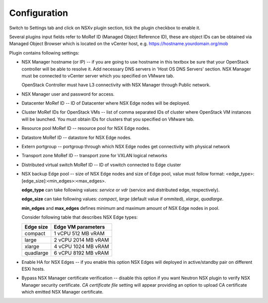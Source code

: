 Configuration
=============

Switch to Settings tab and click on NSXv plugin section, tick the plugin
checkbox to enable it.

.. image:: /image/nsxv-settings-filled.png
   :scale: 60 %

Several plugins input fields refer to MoRef ID (Managed Object Reference ID),
these are object IDs can be obtained via Managed Object Browser which is
located on the vCenter host, e.g. https://hostname.yourdomain.org/mob

Plugin contains following settings:

* NSX Manager hostname (or IP) -- if you are going to use hostname in this
  textbox be sure that your OpenStack controller will be able to resolve it.
  Add necessary DNS servers in 'Host OS DNS Servers' section.  NSX Manager must
  be connected to vCenter server which you specified on VMware tab.

  OpenStack Controller must have L3 connectivity with NSX Manager through
  Public network.

* NSX Manager user and password for access.

* Datacenter MoRef ID -- ID of Datacenter where NSX Edge nodes will be
  deployed.

* Cluster MoRef IDs for OpenStack VMs -- list of comma separated IDs of cluster
  where OpenStack VM instances will be launched.  You must obtain IDs for
  clusters that you specified on VMware tab.

* Resource pool MoRef ID -- resource pool for NSX Edge nodes.

* Datastore MoRef ID -- datastore for NSX Edge nodes.

* Extern portgroup -- portgroup through which NSX Edge nodes get connectivity
  with physical network

* Transport zone MoRef ID -- transport zone for VXLAN logical networks

* Distributed virtual switch MoRef ID -- ID of vswitch connected to Edge
  cluster

* NSX backup Edge pool -- size of NSX Edge nodes and size of Edge pool, value
  must follow format: <edge_type>:[edge_size]:<min_edges>:<max_edges>.

  **edge_type** can take following values: *service* or *vdr* (service and
  distributed edge, respectively).

  **edge_size** can take following values: *compact*, *large* (default value if
  ommited), *xlarge*, *quadlarge*.

  **min_edges** and **max_edges** defines minimum and maximum amount of NSX
  Edge nodes in pool.

  Consider following table that describes NSX Edge types:

  ========= ===================
  Edge size Edge VM parameters
  ========= ===================
  compact   1 vCPU 512  MB vRAM
  large     2 vCPU 2014 MB vRAM
  xlarge    4 vCPU 1024 MB vRAM
  quadlarge 6 vCPU 8192 MB vRAM
  ========= ===================

* Enable HA for NSX Edges -- if you enable this option NSX Edges will deployed
  in active/standby pair on different ESXi hosts.

* Bypass NSX Manager certificate verification -- disable this option if you
  want Neutron NSX plugin to verify NSX Manager security certificate. *CA
  certificate file* setting will appear providing an option to upload
  CA certificate which emitted NSX Manager certificate.

